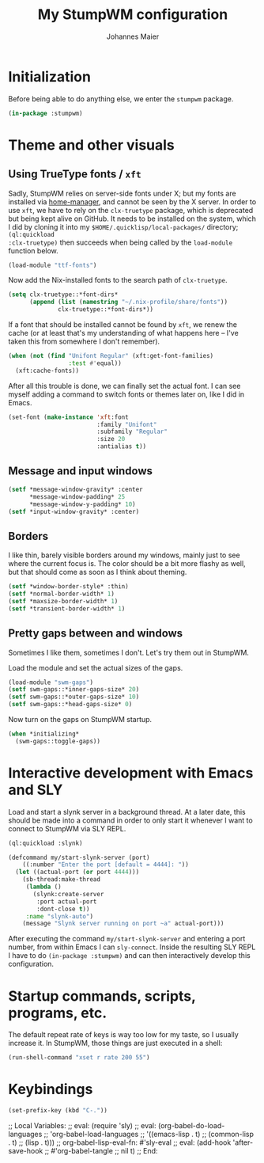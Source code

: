 #+TITLE: My StumpWM configuration
#+AUTHOR: Johannes Maier
#+EMAIL: johannes.maier@mailbox.org
#+PROPERTY: header-args :tangle init.lisp
#+STARTUP: showall

* Initialization

Before being able to do anything else, we enter the =stumpwm= package.

#+begin_src lisp
(in-package :stumpwm)
#+end_src

* Theme and other visuals
** Using TrueType fonts / =xft=

Sadly, StumpWM relies on server-side fonts under X; but my fonts are
installed via [[https://github.com/nix-community/home-manager][home-manager]], and cannot be seen by the X server.  In
order to use =xft=, we have to rely on the =clx-truetype= package, which
is deprecated but being kept alive on GitHub.  It needs to be
installed on the system, which I did by cloning it into my
=$HOME/.quicklisp/local-packages/= directory; =(ql:quickload
:clx-truetype)= then succeeds when being called by the =load-module=
function below.

#+begin_src lisp
(load-module "ttf-fonts")
#+end_src

Now add the Nix-installed fonts to the search path of =clx-truetype=.

#+begin_src lisp
(setq clx-truetype::*font-dirs*
      (append (list (namestring "~/.nix-profile/share/fonts"))
              clx-truetype::*font-dirs*))
#+end_src

If a font that should be installed cannot be found by =xft=, we renew
the cache (or at least that's my understanding of what happens here --
I've taken this from somewhere I don't remember).

#+begin_src lisp
(when (not (find "Unifont Regular" (xft:get-font-families)
                 :test #'equal))
  (xft:cache-fonts))
#+end_src

After all this trouble is done, we can finally set the actual font.  I
can see myself adding a command to switch fonts or themes later on,
like I did in Emacs.

#+begin_src lisp
(set-font (make-instance 'xft:font
                         :family "Unifont"
                         :subfamily "Regular"
                         :size 20
                         :antialias t))
#+end_src

** Message and input windows

#+begin_src lisp
(setf *message-window-gravity* :center
      *message-window-padding* 25
      *message-window-y-padding* 10)
(setf *input-window-gravity* :center)
#+end_src

** Borders

I like thin, barely visible borders around my windows, mainly just to
see where the current focus is.  The color should be a bit more flashy
as well, but that should come as soon as I think about theming.

#+begin_src lisp
(setf *window-border-style* :thin)
(setf *normal-border-width* 1)
(setf *maxsize-border-width* 1)
(setf *transient-border-width* 1)
#+end_src

** Pretty gaps between and windows

Sometimes I like them, sometimes I don't.  Let's try them out in
StumpWM.

Load the module and set the actual sizes of the gaps.

#+begin_src lisp
(load-module "swm-gaps")
(setf swm-gaps::*inner-gaps-size* 20)
(setf swm-gaps::*outer-gaps-size* 10)
(setf swm-gaps::*head-gaps-size* 0)
#+end_src

Now turn on the gaps on StumpWM startup.

#+begin_src lisp
(when *initializing*
  (swm-gaps::toggle-gaps))
#+end_src

* Interactive development with Emacs and SLY

Load and start a slynk server in a background thread.  At a later
date, this should be made into a command in order to only start it
whenever I want to connect to StumpWM via SLY REPL.

#+begin_src lisp
(ql:quickload :slynk)

(defcommand my/start-slynk-server (port)
    ((:number "Enter the port [default = 4444]: "))
  (let ((actual-port (or port 4444)))
    (sb-thread:make-thread
     (lambda ()
       (slynk:create-server
        :port actual-port
        :dont-close t))
     :name "slynk-auto")
    (message "Slynk server running on port ~a" actual-port)))
#+end_src

After executing the command =my/start-slynk-server= and entering a port
number, from within Emacs I can =sly-connect=.  Inside the resulting
SLY REPL I have to do =(in-package :stumpwm)= and can then interactively
develop this configuration.

* Startup commands, scripts, programs, etc.

The default repeat rate of keys is way too low for my taste, so I
usually increase it.  In StumpWM, those things are just executed in a
shell:

#+begin_src lisp
(run-shell-command "xset r rate 200 55")
#+end_src

* Keybindings

#+begin_src lisp
(set-prefix-key (kbd "C-."))
#+end_src

;; Local Variables:
;; eval: (require 'sly)
;; eval: (org-babel-do-load-languages
;;        'org-babel-load-languages
;;        '((emacs-lisp . t)
;;          (common-lisp . t)
;;          (lisp . t)))
;; org-babel-lisp-eval-fn: #'sly-eval
;; eval: (add-hook 'after-save-hook
;;                 #'org-babel-tangle
;;                 nil t)
;; End:
